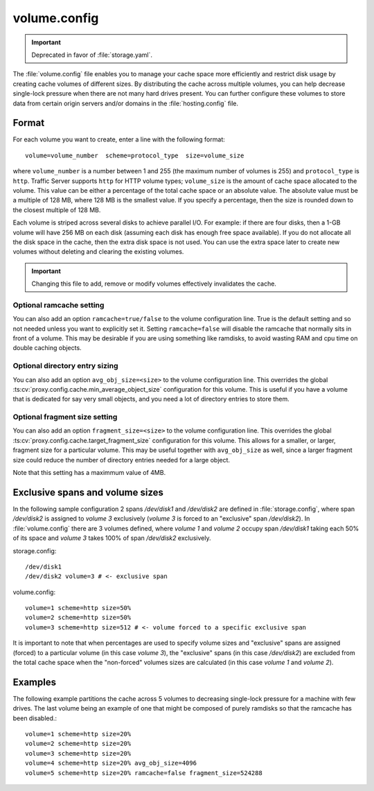 .. Licensed to the Apache Software Foundation (ASF) under one
   or more contributor license agreements.  See the NOTICE file
  distributed with this work for additional information
  regarding copyright ownership.  The ASF licenses this file
  to you under the Apache License, Version 2.0 (the
  "License"); you may not use this file except in compliance
  with the License.  You may obtain a copy of the License at

   http://www.apache.org/licenses/LICENSE-2.0

  Unless required by applicable law or agreed to in writing,
  software distributed under the License is distributed on an
  "AS IS" BASIS, WITHOUT WARRANTIES OR CONDITIONS OF ANY
  KIND, either express or implied.  See the License for the
  specific language governing permissions and limitations
  under the License.

=============
volume.config
=============

.. configfile:: volume.config

.. important::

   Deprecated in favor of :file:`storage.yaml`.

The :file:`volume.config` file enables you to manage your cache space more
efficiently and restrict disk usage by creating cache volumes of
different sizes. By distributing the cache across multiple volumes,
you can help decrease single-lock pressure when there are not many hard drives
present. You can further configure these volumes to store data from certain
origin servers and/or domains in the :file:`hosting.config` file.

Format
======

For each volume you want to create, enter a line with the following
format: ::

    volume=volume_number  scheme=protocol_type  size=volume_size

where ``volume_number`` is a number between 1 and 255 (the maximum
number of volumes is 255) and ``protocol_type`` is ``http``. Traffic
Server supports ``http`` for HTTP volume types; ``volume_size`` is the
amount of cache space allocated to the volume. This value can be either
a percentage of the total cache space or an absolute value. The absolute
value must be a multiple of 128 MB, where 128 MB is the smallest value.
If you specify a percentage, then the size is rounded down to the
closest multiple of 128 MB.

Each volume is striped across several disks to achieve parallel I/O. For
example: if there are four disks, then a 1-GB volume will have 256 MB on
each disk (assuming each disk has enough free space available). If you
do not allocate all the disk space in the cache, then the extra disk
space is not used. You can use the extra space later to create new
volumes without deleting and clearing the existing volumes.

.. important::

   Changing this file to add, remove or modify volumes effectively invalidates
   the cache.


Optional ramcache setting
-------------------------

You can also add an option ``ramcache=true/false`` to the volume configuration
line.  True is the default setting and so not needed unless you want to explicitly
set it.  Setting ``ramcache=false`` will disable the ramcache that normally
sits in front of a volume.  This may be desirable if you are using something like
ramdisks, to avoid wasting RAM and cpu time on double caching objects.


Optional directory entry sizing
-------------------------------

You can also add an option ``avg_obj_size=<size>`` to the volume configuration
line. This overrides the global :ts:cv:`proxy.config.cache.min_average_object_size`
configuration for this volume. This is useful if you have a volume that is dedicated
for say very small objects, and you need a lot of directory entries to store them.

Optional fragment size setting
------------------------------

You can also add an option ``fragment_size=<size>`` to the volume configuration
line. This overrides the global :ts:cv:`proxy.config.cache.target_fragment_size`
configuration for this volume. This allows for a smaller, or larger, fragment size
for a particular volume. This may be useful together with ``avg_obj_size`` as well,
since a larger fragment size could reduce the number of directory entries needed
for a large object.

Note that this setting has a maximmum value of 4MB.

Exclusive spans and volume sizes
================================

In the following sample configuration 2 spans `/dev/disk1` and `/dev/disk2` are defined
in :file:`storage.config`, where span `/dev/disk2` is assigned to `volume 3` exclusively
(`volume 3` is forced to an "exclusive" span `/dev/disk2`).
In :file:`volume.config` there are 3 volumes defined, where `volume 1` and `volume 2`
occupy span `/dev/disk1` taking each 50% of its space and `volume 3` takes 100% of span
`/dev/disk2` exclusively.

storage.config::

      /dev/disk1
      /dev/disk2 volume=3 # <- exclusive span

volume.config::

      volume=1 scheme=http size=50%
      volume=2 scheme=http size=50%
      volume=3 scheme=http size=512 # <- volume forced to a specific exclusive span

It is important to note that when percentages are used to specify volume sizes
and "exclusive" spans are assigned (forced) to a particular volume (in this case `volume 3`),
the "exclusive" spans (in this case `/dev/disk2`) are excluded from the total cache
space when the "non-forced" volumes sizes are calculated (in this case `volume 1` and `volume 2`).


Examples
========

The following example partitions the cache across 5 volumes to decreasing
single-lock pressure for a machine with few drives. The last volume being
an example of one that might be composed of purely ramdisks so that the
ramcache has been disabled.::

    volume=1 scheme=http size=20%
    volume=2 scheme=http size=20%
    volume=3 scheme=http size=20%
    volume=4 scheme=http size=20% avg_obj_size=4096
    volume=5 scheme=http size=20% ramcache=false fragment_size=524288
